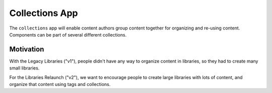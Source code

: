 Collections App
==============

The ``collections`` app will enable content authors group content together for
organizing and re-using content. Components can be part of several different collections.

Motivation
----------

With the Legacy Libraries ("v1"), people didn't have any way to organize content in libraries, so they
had to create many small libraries.

For the Libraries Relaunch ("v2"), we want to encourage people to create large libraries with lots of content,
and organize that content using tags and collections.
